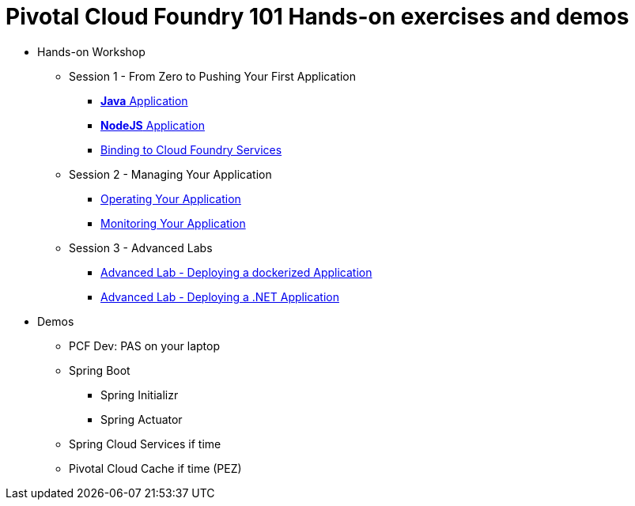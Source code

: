 = Pivotal Cloud Foundry 101 Hands-on exercises and demos


* Hands-on Workshop
** Session 1 - From Zero to Pushing Your First Application
*** link:labs/lab01.adoc[**Java** Application]
*** link:labs/lab02.adoc[**NodeJS** Application]
*** link:labs/lab03.adoc[Binding to Cloud Foundry Services]
** Session 2 - Managing Your Application
*** link:labs/lab04.adoc[Operating Your Application]
*** link:labs/lab05.adoc[Monitoring Your Application]
** Session 3 - Advanced Labs
*** link:labs/cf-docker/README.md[Advanced Lab - Deploying a dockerized Application]
*** link:labs/pcf-dotnet-environment-viewer-master/README.md[Advanced Lab - Deploying a .NET Application]

* Demos
** PCF Dev: PAS on your laptop
** Spring Boot
*** Spring Initializr
*** Spring Actuator
** Spring Cloud Services if time
** Pivotal Cloud Cache if time (PEZ)
